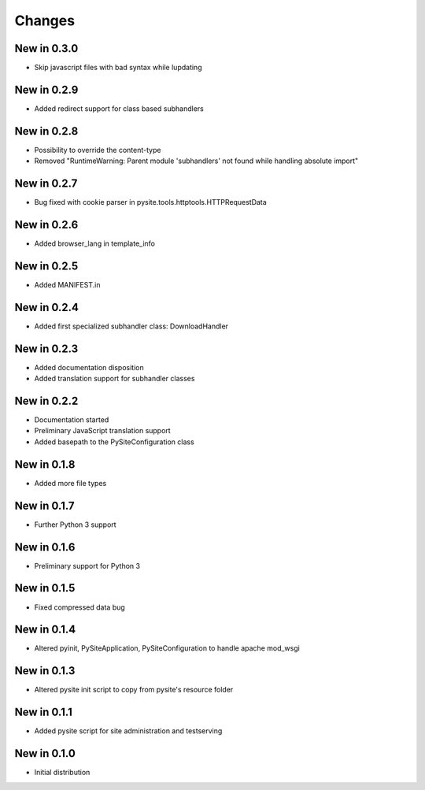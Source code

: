 Changes
=======
New in 0.3.0
------------
- Skip javascript files with bad syntax while lupdating

New in 0.2.9
------------
- Added redirect support for class based subhandlers

New in 0.2.8
------------
- Possibility to override the content-type
- Removed "RuntimeWarning: Parent module 'subhandlers' not found while handling absolute import"

New in 0.2.7
------------
- Bug fixed with cookie parser in pysite.tools.httptools.HTTPRequestData

New in 0.2.6
------------
- Added browser_lang in template_info

New in 0.2.5
------------
- Added MANIFEST.in

New in 0.2.4
------------
- Added first specialized subhandler class: DownloadHandler

New in 0.2.3
------------
- Added documentation disposition
- Added translation support for subhandler classes

New in 0.2.2
------------
- Documentation started
- Preliminary JavaScript translation support
- Added basepath to the PySiteConfiguration class

New in 0.1.8
------------
- Added more file types

New in 0.1.7
------------
- Further Python 3 support

New in 0.1.6
------------
- Preliminary support for Python 3

New in 0.1.5
------------
- Fixed compressed data bug

New in 0.1.4
------------
- Altered pyinit, PySiteApplication, PySiteConfiguration to handle apache mod_wsgi

New in 0.1.3
------------
- Altered pysite init script to copy from pysite's resource folder

New in 0.1.1
------------
- Added pysite script for site administration and testserving

New in 0.1.0
------------
- Initial distribution
